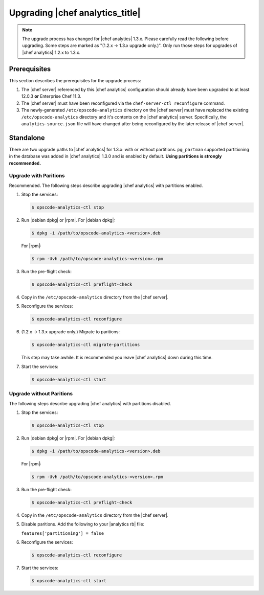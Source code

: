 =====================================================
Upgrading |chef analytics_title|
=====================================================

.. note:: The upgrade process has changed for |chef analytics| 1.3.x. Please carefully read the following before upgrading. Some steps are marked as "(1.2.x -> 1.3.x upgrade only.)". Only run those steps for upgrades of |chef analytics| 1.2.x to 1.3.x.

Prerequisites
=====================================================
This section describes the prerequisites for the upgrade process:

#. The |chef server| referenced by this |chef analytics| configuration should already have been upgraded to at least 12.0.3 **or** Enterprise Chef 11.3.
#. The |chef server| must have been reconfigured via the ``chef-server-ctl reconfigure`` command.
#. The newly-generated ``/etc/opscode-analytics`` directory on the |chef server| must have replaced the existing ``/etc/opscode-analytics`` directory and it's contents on the |chef analytics| server. Specifically, the ``analytics-source.json`` file will have changed after being reconfigured by the later release of |chef server|.

Standalone
=====================================================
There are two upgrade paths to |chef analytics| for 1.3.x: with or without partitions. ``pg_partman`` supported partitioning in the database was added in |chef analytics| 1.3.0 and is enabled by default. **Using partitions is strongly recommended.**

Upgrade with Paritions
-----------------------------------------------------
Recommended. The following steps describe upgrading |chef analytics| with partitions enabled.

#. Stop the services:

   .. code-block:: bash

      $ opscode-analytics-ctl stop

#. Run |debian dpkg| or |rpm|. For |debian dpkg|:

   .. code-block:: bash

      $ dpkg -i /path/to/opscode-analytics-<version>.deb

   For |rpm|:

   .. code-block:: bash

      $ rpm -Uvh /path/to/opscode-analytics-<version>.rpm

#. Run the pre-flight check:

   .. code-block:: bash

      $ opscode-analytics-ctl preflight-check

#. Copy in the ``/etc/opscode-analytics`` directory from the |chef server|.

#. Reconfigure the services:

   .. code-block:: bash

      $ opscode-analytics-ctl reconfigure

#. (1.2.x -> 1.3.x upgrade only.) Migrate to paritions:

   .. code-block:: bash

      $ opscode-analytics-ctl migrate-partitions

   This step may take awhile. It is recommended you leave |chef analytics| down during this time.

#. Start the services:

   .. code-block:: bash

      $ opscode-analytics-ctl start


Upgrade without Paritions
-----------------------------------------------------
The following steps describe upgrading |chef analytics| with partitions disabled.

#. Stop the services:

   .. code-block:: bash

      $ opscode-analytics-ctl stop

#. Run |debian dpkg| or |rpm|. For |debian dpkg|:

   .. code-block:: bash

      $ dpkg -i /path/to/opscode-analytics-<version>.deb

   For |rpm|:

   .. code-block:: bash

      $ rpm -Uvh /path/to/opscode-analytics-<version>.rpm

#. Run the pre-flight check:

   .. code-block:: bash

      $ opscode-analytics-ctl preflight-check

#. Copy in the ``/etc/opscode-analytics`` directory from the |chef server|.

#. Disable paritions. Add the following to your |analytics rb| file:

   ``features['partitioning'] = false``

#. Reconfigure the services:

   .. code-block:: bash

      $ opscode-analytics-ctl reconfigure

#. Start the services:

   .. code-block:: bash

      $ opscode-analytics-ctl start
